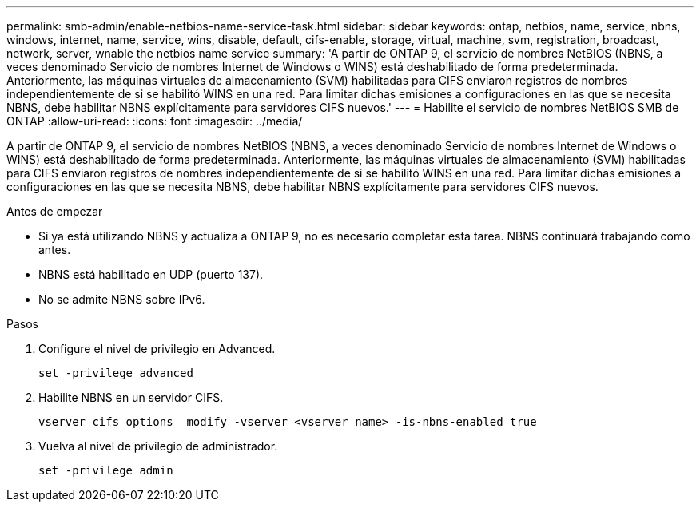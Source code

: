 ---
permalink: smb-admin/enable-netbios-name-service-task.html 
sidebar: sidebar 
keywords: ontap, netbios, name, service, nbns, windows, internet, name, service, wins, disable, default, cifs-enable, storage, virtual, machine, svm, registration, broadcast, network, server, wnable the netbios name service 
summary: 'A partir de ONTAP 9, el servicio de nombres NetBIOS (NBNS, a veces denominado Servicio de nombres Internet de Windows o WINS) está deshabilitado de forma predeterminada. Anteriormente, las máquinas virtuales de almacenamiento (SVM) habilitadas para CIFS enviaron registros de nombres independientemente de si se habilitó WINS en una red. Para limitar dichas emisiones a configuraciones en las que se necesita NBNS, debe habilitar NBNS explícitamente para servidores CIFS nuevos.' 
---
= Habilite el servicio de nombres NetBIOS SMB de ONTAP
:allow-uri-read: 
:icons: font
:imagesdir: ../media/


[role="lead"]
A partir de ONTAP 9, el servicio de nombres NetBIOS (NBNS, a veces denominado Servicio de nombres Internet de Windows o WINS) está deshabilitado de forma predeterminada. Anteriormente, las máquinas virtuales de almacenamiento (SVM) habilitadas para CIFS enviaron registros de nombres independientemente de si se habilitó WINS en una red. Para limitar dichas emisiones a configuraciones en las que se necesita NBNS, debe habilitar NBNS explícitamente para servidores CIFS nuevos.

.Antes de empezar
* Si ya está utilizando NBNS y actualiza a ONTAP 9, no es necesario completar esta tarea. NBNS continuará trabajando como antes.
* NBNS está habilitado en UDP (puerto 137).
* No se admite NBNS sobre IPv6.


.Pasos
. Configure el nivel de privilegio en Advanced.
+
[listing]
----
set -privilege advanced
----
. Habilite NBNS en un servidor CIFS.
+
[listing]
----
vserver cifs options  modify -vserver <vserver name> -is-nbns-enabled true
----
. Vuelva al nivel de privilegio de administrador.
+
[listing]
----
set -privilege admin
----

